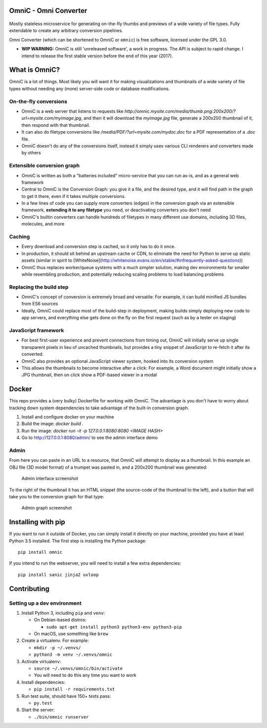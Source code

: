 OmniC - Omni Converter
======================

.. figure:: https://travis-ci.org/michaelpb/omnic.svg?branch=master
   :alt: Travis CI

.. figure:: docs/images/logo_large.png
   :alt: Logo

Mostly stateless microservice for generating on-the-fly thumbs and
previews of a wide variety of file types. Fully extendable to create any
arbitrary conversion pipelines.

Omni Converter (which can be shortened to OmniC or ``omnic``) is free software,
licensed under the GPL 3.0.

- **WIP WARNING:** OmniC is still 'unreleased software', a work in progress.
  The API is subject to rapid change. I intend to release the first stable
  version before the end of this year (2017).

What is OmniC?
==============

OmniC is a lot of things. Most likely you will want it for making
visualizations and thumbnails of a wide variety of file types without needing
any (more) server-side code or database modifications.

On-the-fly conversions
----------------------

- OmniC is a web server that listens to requests like
  `http://omnic.mysite.com/media/thumb.png:200x200/?url=mysite.com/myimage.jpg`, and then it will
  download the `myimage.jpg` file, generate a 200x200 thumbnail of it, then
  respond with that thumbnail.

- It can also do filetype conversions like
  `/media/PDF/?url=mysite.com/mydoc.doc` for a PDF representation of a `.doc`
  file.

- OmniC doesn't do any of the conversions itself, instead it simply uses
  various CLI renderers and converters made by others

Extensible conversion graph
---------------------------
- OmniC is written as both a "batteries included" micro-service that you can
  run as-is, and as a general web framework

- Central to OmniC is the Conversion Graph: you give it a file, and the
  desired type, and it will find path in the graph to get it there, even if it
  takes multiple conversions.

- In a few lines of code you can supply more converters (edges) in the
  conversion graph via an extensible framework, **extending it to any
  filetype** you need, or deactivating converters you don't need

- OmniC's builtin converters can handle hundreds of filetypes in many different
  use domains, including 3D files, molecules, and more

Caching
-------

- Every download and conversion step is cached, so it only has to do it once.

- In production, it should sit behind an upstream cache or CDN, to eliminate
  the need for Python to serve up static assets (similar in spirit to
  [WhiteNoise](http://whitenoise.evans.io/en/stable/#infrequently-asked-questions))

- OmniC thus replaces worker/queue systems with a much simpler solution, making
  dev environments far smaller while resembling production, and potentially
  reducing scaling problems to load balancing problems

Replacing the build step
------------------------
- OmniC's concept of conversion is extremely broad and versatile: For example,
  it can build minified JS bundles from ES6 sources

- Ideally, OmniC could replace most of the build-step in deployment, making
  builds simply deploying new code to app servers, and everything else gets
  done on the fly on the first request (such as by a tester on staging)

JavaScript framework
--------------------
- For best first-user experience and prevent connections from timing out, OmniC
  will initially serve up single transparent pixels in lieu of uncached
  thumbnails, but provides a tiny snippet of JavaScript to re-fetch it after
  its converted.

- OmniC also provides an optional JavaScript viewer system, hooked into its
  conversion system

- This allows the thumbnails to become interactive after a click: For example,
  a Word document might initially show a JPG thumbnail, then on click show a
  PDF-based viewer in a modal

Docker
======

This repo provides a (very bulky) Dockerfile for working with OmniC. The
advantage is you don't have to worry about tracking down system dependencies to
take advantage of the built-in conversion graph.

1. Install and configure docker on your machine

2. Build the image: `docker build .`

3. Run the image: `docker run -it -p 127.0.0.1:8080:8080 <IMAGE HASH>`

4. Go to http://127.0.0.1:8080/admin/ to see the admin interface demo

Admin
-----

From here you can paste in an URL to a resource, that OmniC will attempt
to display as a thumbnail. In this example an OBJ file (3D model format)
of a trumpet was pasted in, and a 200x200 thumbnail was generated:

.. figure:: docs/images/admin_conversion_view.jpg
   :alt: Admin interface screenshot

   Admin interface screenshot

To the right of the thumbnail it has an HTML snippet (the source-code of
the thumbnail to the left), and a button that will take you to the
conversion graph for that type:

.. figure:: docs/images/admin_graph_view.jpg
   :alt: Admin graph screenshot

   Admin graph screenshot

Installing with pip
===================

If you want to run it outside of Docker, you can simply install it directly on
your machine, provided you have at least Python 3.5 installed.  The first step
is installing the Python package:

::

    pip install omnic

If you intend to run the webserver, you will need to install a few extra
dependencies:

::

    pip install sanic jinja2 uvloop

Contributing
============

Setting up a dev environment
----------------------------

1. Install Python 3, including ``pip`` and ``venv``:

   -  On Debian-based distros:

      -  ``sudo apt-get install python3 python3-env python3-pip``

   -  On macOS, use something like ``brew``

2. Create a virtualenv. For example:

   -  ``mkdir -p ~/.venvs/``
   -  ``python3 -m venv ~/.venvs/omnic``

3. Activate virtualenv:

   -  ``source ~/.venvs/omnic/bin/activate``
   -  You will need to do this any time you want to work

4. Install dependencies:

   -  ``pip install -r requirements.txt``

5. Run test suite, should have 150+ tests pass:

   -  ``py.test``

6. Start the server:

   -  ``./bin/omnic runserver``
